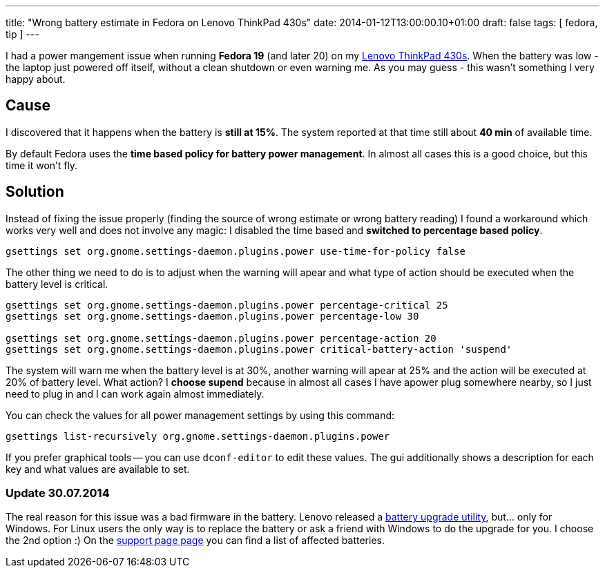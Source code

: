 ---
title: "Wrong battery estimate in Fedora on Lenovo ThinkPad 430s"
date: 2014-01-12T13:00:00.10+01:00
draft: false
tags: [ fedora, tip ]
---

I had a power mangement issue when running *Fedora 19* (and later 20) on my
link:http://shop.lenovo.com/us/en/laptops/thinkpad/t-series/t430[Lenovo
ThinkPad 430s]. When the battery was low - the laptop just powered off itself,
without a clean shutdown or even warning me. As you may guess - this wasn't
something I very happy about.

== Cause

I discovered that it happens when the battery is *still at 15%*. The system
reported at that time still about *40 min* of available time.

By default Fedora uses the *time based policy for battery power management*. In
almost all cases this is a good choice, but this time it won't fly.

== Solution

Instead of fixing the issue properly (finding the source of wrong estimate or
wrong battery reading) I found a workaround which works very well and does not
involve any magic: I disabled the time based and *switched to percentage based
policy*.

----
gsettings set org.gnome.settings-daemon.plugins.power use-time-for-policy false
----

The other thing we need to do is to adjust when the warning will apear and what
type of action should be executed when the battery level is critical.

----
gsettings set org.gnome.settings-daemon.plugins.power percentage-critical 25
gsettings set org.gnome.settings-daemon.plugins.power percentage-low 30

gsettings set org.gnome.settings-daemon.plugins.power percentage-action 20
gsettings set org.gnome.settings-daemon.plugins.power critical-battery-action 'suspend'
----

The system will warn me when the battery level is at 30%, another warning will
apear at 25% and the action will be executed at 20% of battery level. What
action? I *choose supend* because in almost all cases I have apower plug
somewhere nearby, so I just need to plug in and I can work again almost
immediately.

You can check the values for all power management settings by using this command:

----
gsettings list-recursively org.gnome.settings-daemon.plugins.power
----

If you prefer graphical tools -- you can use `dconf-editor` to edit these
values. The gui additionally shows a description for each key and what values
are available to set.

=== Update 30.07.2014

The real reason for this issue was a bad firmware in the battery. Lenovo
released a
link:http://support.lenovo.com/en_US/downloads/detail.page?DocID=DS001322[battery
upgrade utility], but... only for Windows. For Linux users the only way is to
replace the battery or ask a friend with Windows to do the upgrade for you. I
choose the 2nd option :) On the
link:http://support.lenovo.com/en_US/downloads/detail.page?DocID=DS001322[support
page page] you can find a list of affected batteries.

// vim: set syntax=asciidoc:
